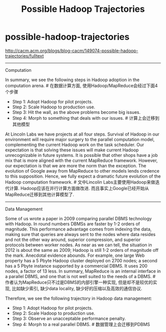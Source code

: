 * possible-hadoop-trajectories
#+TITLE: Possible Hadoop Trajectories

http://cacm.acm.org/blogs/blog-cacm/149074-possible-hadoop-trajectories/fulltext

-----
Computation

In summary, we see the following steps in Hadoop adoption in the computation arena. # 在数据计算方面, 使用Hadoop/MapReduce会经过下面4个步骤
- Step 1: Adopt Hadoop for pilot projects.
- Step 2: Scale Hadoop to production use.
- Step 3: Hit the wall, as the above problems become big issues.
- Step 4: Morph to something that deals with our issues. # 计算上会迁移到其他模型

At Lincoln Labs we have projects at all four steps. Survival of Hadoop in our environment will require major surgery to the parallel computation model, complementing the current Hadoop work on the task scheduler. Our expectation is that solving these issues will make current Hadoop unrecognizable in future systems. It is possible that other shops have a job mix that is more aligned with the current MapReduce framework. However, our expectation is that we are more the norm than the exception. The evolution of Google away from MapReduce to other models lends credence to this supposition. Hence, we fully expect a dramatic future evolution of the Hadoop computation framework. # 文中Lincolin Labs主要使用Hadoop来做迭代计算. Hadoop应该在并行计算方面做改进. 而且事实上Google已经开始从MapReduce迁移到其他计算模型了.

-----
Data Management

Some of us wrote a paper in 2009 comparing parallel DBMS technology with Hadoop. In round numbers DBMSs are faster by 1-2 orders of magnitude. This performance advantage comes from indexing the data, making sure that queries are always sent to the nodes where data resides and not the other way around, superior compression, and superior protocols between worker nodes. As near as we can tell, the situation in 2012 is about the same as 2009; Hadoop is still 1-2 orders of magnitude off the mark. Anecdotal evidence abounds. For example, one large Web property has a 5 Pbyte Hadoop cluster deployed on 2700 nodes; a second has a 5 Pbyte instance supported by a commercial DBMS. It uses 200 nodes, a factor of 13 less. In summary, MapReduce is an internal interface in a parallel DBMS, and one that is not well suited to the needs of a DBMS. # 作者认为MapReduce只不过是DBMS的内部引擎一种实现, 但是却不是较优的实现, 比如缺少索引, 缺少data locality, 缺少好的压缩以及高效的通信协议.

Therefore, we see the following trajectory in Hadoop data management:
- Step 1: Adopt Hadoop for pilot projects.
- Step 2: Scale Hadoop to production use.
- Step 3: Observe an unacceptable performance penalty.
- Step 4: Morph to a real parallel DBMS. # 数据管理上会迁移到PDBMS
